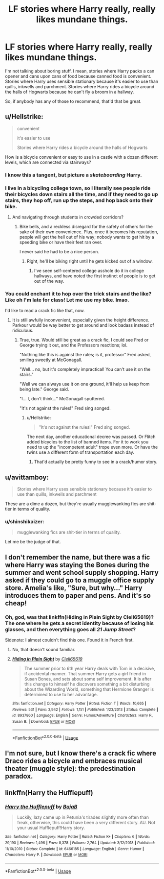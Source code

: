 #+TITLE: LF stories where Harry really, really likes mundane things.

* LF stories where Harry really, really likes mundane things.
:PROPERTIES:
:Author: shinshikaizer
:Score: 6
:DateUnix: 1550693076.0
:DateShort: 2019-Feb-20
:FlairText: Request
:END:
I'm not talking about boring stuff. I mean, stories where Harry packs a can opener and cans upon cans of food because canned food is convenient. Stories where Harry uses sensible stationary because it's easier to use than quills, inkwells and parchment. Stories where Harry rides a bicycle around the halls of Hogwarts because he can't fly a broom in a hallway.

So, if anybody has any of those to recommend, that'd that be great.


** u/Hellstrike:
#+begin_quote
  convenient

  it's easier to use

  Stories where Harry rides a bicycle around the halls of Hogwarts
#+end_quote

How is a bicycle convenient or easy to use in a castle with a dozen different levels, which are connected via stairways?
:PROPERTIES:
:Author: Hellstrike
:Score: 19
:DateUnix: 1550696122.0
:DateShort: 2019-Feb-21
:END:

*** I know this a tangent, but picture a /skateboarding/ Harry.
:PROPERTIES:
:Author: Twinborne
:Score: 8
:DateUnix: 1550710596.0
:DateShort: 2019-Feb-21
:END:


*** I live in a bicycling college town, so I literally see people ride their bicycles down stairs all the time, and if they need to go up stairs, they hop off, run up the steps, and hop back onto their bike.
:PROPERTIES:
:Author: shinshikaizer
:Score: 5
:DateUnix: 1550712909.0
:DateShort: 2019-Feb-21
:END:

**** And navigating through students in crowded corridors?
:PROPERTIES:
:Author: avittamboy
:Score: 2
:DateUnix: 1550725521.0
:DateShort: 2019-Feb-21
:END:

***** Bike bells, and a reckless disregard for the safety of others for the sake of their own convenience. Plus, once it becomes his reputation, people will get the hell out of his way; nobody wants to get hit by a speeding bike or have their feet ran over.

I never said he had to be a nice person.
:PROPERTIES:
:Author: shinshikaizer
:Score: 3
:DateUnix: 1550756255.0
:DateShort: 2019-Feb-21
:END:

****** Right, he'll be biking right until he gets kicked out of a window.
:PROPERTIES:
:Author: avittamboy
:Score: 1
:DateUnix: 1550757347.0
:DateShort: 2019-Feb-21
:END:

******* I've seen self-centered college asshole do it in college hallways, and have noted the first instinct of people is to get out of the way.
:PROPERTIES:
:Author: shinshikaizer
:Score: 2
:DateUnix: 1550757540.0
:DateShort: 2019-Feb-21
:END:


*** You could enchant it to hop over the trick stairs and the like? Like oh I'm late for class! Let me use my bike. lmao.

I'd like to read a crack fic like that, now.
:PROPERTIES:
:Author: SnarkyAndProud
:Score: 3
:DateUnix: 1550707622.0
:DateShort: 2019-Feb-21
:END:

**** It is still awfully inconvenient, especially given the height difference. Parkour would be way better to get around and look badass instead of ridiculous.
:PROPERTIES:
:Author: Hellstrike
:Score: 3
:DateUnix: 1550707785.0
:DateShort: 2019-Feb-21
:END:

***** True, true. Would still be great as a crack fic, I could see Fred or George trying it out, and the Professors reactions; lol.

"Nothing like this is against the rules; is it, professor" Fred asked, smiling sweetly at McGonagall.

"Well... no, but it's completely impractical! You can't use it on the stairs."

"Well we can always use it on one ground, it'll help us keep from being late." George said.

"I... I, don't think..." McGonagall sputtered.

"It's not against the rules!" Fred sing songed.
:PROPERTIES:
:Author: SnarkyAndProud
:Score: 3
:DateUnix: 1550708131.0
:DateShort: 2019-Feb-21
:END:

****** u/Hellstrike:
#+begin_quote
  "It's not against the rules!" Fred sing songed.
#+end_quote

The next day, another educational decree was passed. Or Flitch added bicycles to the list of banned items. For it to work you need to up the "incompetent adult" trope even more. Or have the twins use a different form of transportation each day.
:PROPERTIES:
:Author: Hellstrike
:Score: 5
:DateUnix: 1550708215.0
:DateShort: 2019-Feb-21
:END:

******* That'd actually be pretty funny to see in a crack/humor story.
:PROPERTIES:
:Author: SnarkyAndProud
:Score: 3
:DateUnix: 1550708460.0
:DateShort: 2019-Feb-21
:END:


** u/avittamboy:
#+begin_quote
  Stories where Harry uses sensible stationary because it's easier to use than quills, inkwells and parchment
#+end_quote

These are a dime a dozen, but they're usually mugglewanking fics are shit-tier in terms of quality.
:PROPERTIES:
:Author: avittamboy
:Score: 7
:DateUnix: 1550725713.0
:DateShort: 2019-Feb-21
:END:

*** u/shinshikaizer:
#+begin_quote
  mugglewanking fics are shit-tier in terms of quality.
#+end_quote

Let me be the judge of that.
:PROPERTIES:
:Author: shinshikaizer
:Score: 5
:DateUnix: 1550756553.0
:DateShort: 2019-Feb-21
:END:


** I don't remember the name, but there was a fic where Harry was staying the Bones during the summer and went school supply shopping. Harry asked if they could go to a muggle office supply store. Amelia's like, "Sure, but why..." Harry introduces them to paper and pens. And it's so cheap!
:PROPERTIES:
:Author: streakermaximus
:Score: 3
:DateUnix: 1550700951.0
:DateShort: 2019-Feb-21
:END:

*** Oh, god, was that linkffn(Hiding in Plain Sight by Clell65619)? The one where he gets a secret identity because of losing his glasses, and then everything goes all /21 Jump Street/?

Sidenote: I almost couldn't find this one. Found it in French first.
:PROPERTIES:
:Author: Twinborne
:Score: 1
:DateUnix: 1550710490.0
:DateShort: 2019-Feb-21
:END:

**** No, that doesn't sound familiar.
:PROPERTIES:
:Author: streakermaximus
:Score: 2
:DateUnix: 1550710906.0
:DateShort: 2019-Feb-21
:END:


**** [[https://www.fanfiction.net/s/8937860/1/][*/Hiding in Plain Sight/*]] by [[https://www.fanfiction.net/u/1298529/Clell65619][/Clell65619/]]

#+begin_quote
  The summer prior to 6th year Harry deals with Tom in a decisive, if accidental manner. That summer Harry gets a girl friend in Susan Bones, and sets about some self improvement. It is after this change to himself he discovers something a bit disturbing about the Wizarding World, something that Hermione Granger is determined to use to her advantage.
#+end_quote

^{/Site/:} ^{fanfiction.net} ^{*|*} ^{/Category/:} ^{Harry} ^{Potter} ^{*|*} ^{/Rated/:} ^{Fiction} ^{T} ^{*|*} ^{/Words/:} ^{10,665} ^{*|*} ^{/Reviews/:} ^{531} ^{*|*} ^{/Favs/:} ^{3,942} ^{*|*} ^{/Follows/:} ^{1,151} ^{*|*} ^{/Published/:} ^{1/23/2013} ^{*|*} ^{/Status/:} ^{Complete} ^{*|*} ^{/id/:} ^{8937860} ^{*|*} ^{/Language/:} ^{English} ^{*|*} ^{/Genre/:} ^{Humor/Adventure} ^{*|*} ^{/Characters/:} ^{Harry} ^{P.,} ^{Susan} ^{B.} ^{*|*} ^{/Download/:} ^{[[http://www.ff2ebook.com/old/ffn-bot/index.php?id=8937860&source=ff&filetype=epub][EPUB]]} ^{or} ^{[[http://www.ff2ebook.com/old/ffn-bot/index.php?id=8937860&source=ff&filetype=mobi][MOBI]]}

--------------

*FanfictionBot*^{2.0.0-beta} | [[https://github.com/tusing/reddit-ffn-bot/wiki/Usage][Usage]]
:PROPERTIES:
:Author: FanfictionBot
:Score: 1
:DateUnix: 1550710509.0
:DateShort: 2019-Feb-21
:END:


** I'm not sure, but I know there's a crack fic where Draco rides a bicycle and embraces musical theater (muggle style): the predestination paradox.
:PROPERTIES:
:Author: Altair_L
:Score: 2
:DateUnix: 1550811652.0
:DateShort: 2019-Feb-22
:END:


** linkffn(Harry the Hufflepuff)
:PROPERTIES:
:Author: 15_Redstones
:Score: 1
:DateUnix: 1550774178.0
:DateShort: 2019-Feb-21
:END:

*** [[https://www.fanfiction.net/s/6466185/1/][*/Harry the Hufflepuff/*]] by [[https://www.fanfiction.net/u/943028/BajaB][/BajaB/]]

#+begin_quote
  Luckily, lazy came up in Petunia's tirades slightly more often than freak, otherwise, this could have been a very different story. AU. Not your usual Hufflepuff!Harry story.
#+end_quote

^{/Site/:} ^{fanfiction.net} ^{*|*} ^{/Category/:} ^{Harry} ^{Potter} ^{*|*} ^{/Rated/:} ^{Fiction} ^{K+} ^{*|*} ^{/Chapters/:} ^{6} ^{*|*} ^{/Words/:} ^{29,190} ^{*|*} ^{/Reviews/:} ^{1,496} ^{*|*} ^{/Favs/:} ^{8,378} ^{*|*} ^{/Follows/:} ^{2,764} ^{*|*} ^{/Updated/:} ^{3/12/2018} ^{*|*} ^{/Published/:} ^{11/10/2010} ^{*|*} ^{/Status/:} ^{Complete} ^{*|*} ^{/id/:} ^{6466185} ^{*|*} ^{/Language/:} ^{English} ^{*|*} ^{/Genre/:} ^{Humor} ^{*|*} ^{/Characters/:} ^{Harry} ^{P.} ^{*|*} ^{/Download/:} ^{[[http://www.ff2ebook.com/old/ffn-bot/index.php?id=6466185&source=ff&filetype=epub][EPUB]]} ^{or} ^{[[http://www.ff2ebook.com/old/ffn-bot/index.php?id=6466185&source=ff&filetype=mobi][MOBI]]}

--------------

*FanfictionBot*^{2.0.0-beta} | [[https://github.com/tusing/reddit-ffn-bot/wiki/Usage][Usage]]
:PROPERTIES:
:Author: FanfictionBot
:Score: 1
:DateUnix: 1550774196.0
:DateShort: 2019-Feb-21
:END:
